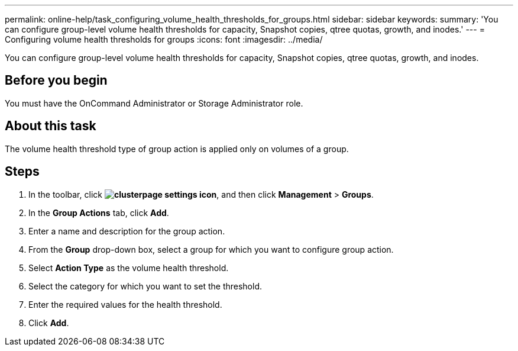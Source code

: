 ---
permalink: online-help/task_configuring_volume_health_thresholds_for_groups.html
sidebar: sidebar
keywords: 
summary: 'You can configure group-level volume health thresholds for capacity, Snapshot copies, qtree quotas, growth, and inodes.'
---
= Configuring volume health thresholds for groups
:icons: font
:imagesdir: ../media/

[.lead]
You can configure group-level volume health thresholds for capacity, Snapshot copies, qtree quotas, growth, and inodes.

== Before you begin

You must have the OnCommand Administrator or Storage Administrator role.

== About this task

The volume health threshold type of group action is applied only on volumes of a group.

== Steps

. In the toolbar, click *image:../media/clusterpage_settings_icon.gif[]*, and then click *Management* > *Groups*.
. In the *Group Actions* tab, click *Add*.
. Enter a name and description for the group action.
. From the *Group* drop-down box, select a group for which you want to configure group action.
. Select *Action Type* as the volume health threshold.
. Select the category for which you want to set the threshold.
. Enter the required values for the health threshold.
. Click *Add*.
